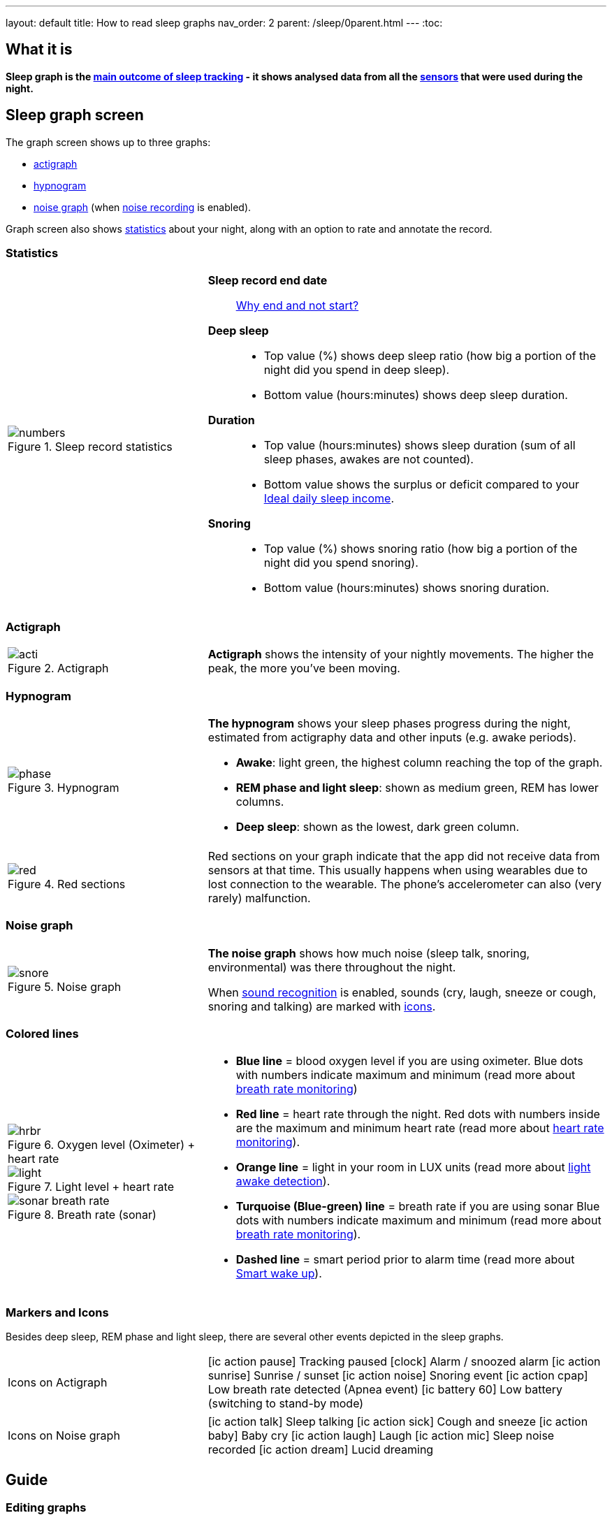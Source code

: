 ---
layout: default
title: How to read sleep graphs
nav_order: 2
parent: /sleep/0parent.html
---
:toc:

== What it is
*Sleep graph is the <</sleep/sleep_tracking_theory#sleep-outcome,main outcome of sleep tracking>> - it shows analysed data from all the <</sleep/sensors,sensors>> that were used during the night.*

== Sleep graph screen
The graph screen shows up to three graphs:

- <<actigraph,actigraph>>
- <<hypnogram,hypnogram>>
- <<noise-graph,noise graph>> (when <</sleep/sleep_noise_recording#,noise recording>> is enabled).

Graph screen also shows <<statistics,statistics>> about your night, along with an option to rate and annotate the record.


=== Statistics
[cols="1,2"]
|===
a|
.Sleep record statistics
image::numbers.png[]
a|*Sleep record end date*:: <</faqs/why_sleep_counts_for_the_end_date#, Why end and not start?>>
*Deep sleep*::
- Top value (%) shows deep sleep ratio (how big a portion of the night did you spend in deep sleep).
- Bottom value (hours:minutes) shows deep sleep duration.
*Duration*::
- Top value (hours:minutes) shows sleep duration (sum of all sleep phases, awakes are not counted).
- Bottom value shows the [color-green]#surplus# or [color-red]#deficit# compared to your <</sleep/ideal_daily_sleep,Ideal daily sleep income>>.
*Snoring*::
- Top value (%) shows snoring ratio (how big a portion of the night did you spend snoring).
- Bottom value (hours:minutes) shows snoring duration.
|===

=== Actigraph

[cols="1,2"]
|===
a|.Actigraph
image::acti.png[]
a|*Actigraph* shows the intensity of your nightly movements. The higher the peak, the more you’ve been moving.
|===

=== Hypnogram

[cols="1,2"]
|===
a|.Hypnogram
image::phase.png[]
a|*The hypnogram* shows your sleep phases progress during the night, estimated from actigraphy data and other inputs (e.g. awake periods).

- *Awake*: light green, the highest column reaching the top of the graph.
- *REM phase and light sleep*: shown as medium green, REM has lower columns.
- *Deep sleep*: shown as the lowest, dark green column.
|===

[cols="1,2"]
|===
a|.Red sections
image::red.png[]

a|Red sections on your graph indicate that the app did not receive data from sensors at that time. This usually happens when using wearables due to lost connection to the wearable. The phone's accelerometer can also (very rarely) malfunction.
|===

=== Noise graph

[cols="1,2"]
|===
a|.Noise graph
image::snore.png[]
a|*The noise graph* shows how much noise (sleep talk, snoring, environmental) was there throughout the night.

When <</sleep/sound_recognition,sound recognition>> is enabled, sounds (cry, laugh, sneeze or cough, snoring and talking) are marked with <<markers-and-icons,icons>>.
|===

=== Colored lines

[cols="1,2"]
|===
a|.Oxygen level (Oximeter) + heart rate
image::hrbr.png[]

.Light level + heart rate
image::light.png[]

.Breath rate (sonar)
image::sonar_breath_rate.png[]

a|- *Blue line* = blood oxygen level if you are using oximeter. Blue dots with numbers indicate maximum and minimum (read more about <</sleep/breath_rate#,breath rate monitoring>>)
- *Red line* = heart rate through the night. Red dots with numbers inside are the maximum and minimum heart rate (read more about <</sleep/heart_rate#,heart rate monitoring>>).
- *Orange line* = light in your room in LUX units (read more about <</sleep/light_level#,light awake detection>>).
- *Turquoise (Blue-green) line* = breath rate if you are using sonar Blue dots with numbers indicate maximum and minimum (read more about <</sleep/breath_rate#,breath rate monitoring>>).
- *Dashed line* = smart period prior to alarm time (read more about <</alarms/smart_wake_up#,Smart wake up>>).
|===

=== Markers and Icons
Besides deep sleep, REM phase and light sleep, there are several other events depicted in the sleep graphs.

[cols="1,2"]
|===
a|Icons on Actigraph
a|icon:ic_action_pause[] Tracking paused
icon:clock[] Alarm / snoozed alarm
icon:ic_action_sunrise[] Sunrise / sunset
icon:ic_action_noise[] Snoring event
icon:ic_action_cpap[] Low breath rate detected (Apnea event)
icon:ic_battery_60[] Low battery (switching to stand-by mode)
|===

[cols="1,2"]
|===
a|Icons on Noise graph
a|icon:ic_action_talk[] Sleep talking
icon:ic_action_sick[] Cough and sneeze
icon:ic_action_baby[] Baby cry
icon:ic_action_laugh[] Laugh
icon:ic_action_mic[] Sleep noise recorded
icon:ic_action_dream[] Lucid dreaming
|===

== Guide

=== Editing graphs
For a guide on how to edit a graph, please see <</sleep/graph_edit#,Graph editing>>.

=== How should the graphs look?

As a general rule of thumb that applies to healthy individuals:

A healthy sleep (for a monophasic sleeper) is 7-8 hours long and consists of 5 sleep cycles where the first lasts for 70-100 minutes and the consequent cycles get longer but lighter. Each cycle consists of 4 stages lasting usually 5-15 minutes. Stage 1 and 2 are considered light sleep and this is the best time to be woken up in the morning.

A healthy sleep cycle looks like a 10-30 minutes of light sleep (high peaks) followed by an area of deep sleep (low peaks or no peaks) lasting 40-100 minutes.
Different resources on sleep may provide different figures though.

So deep sleep % may actually range between 30%-70%. Figures out of this range may indicate either incorrect sleep tracking setup or some sleep issues. For example very low deep sleep % may indicate either sleep deprivation or issues in your life style such as higher alcohol or caffeine intake, not enough sport etc.
//See examples of such sleep graphs below.

